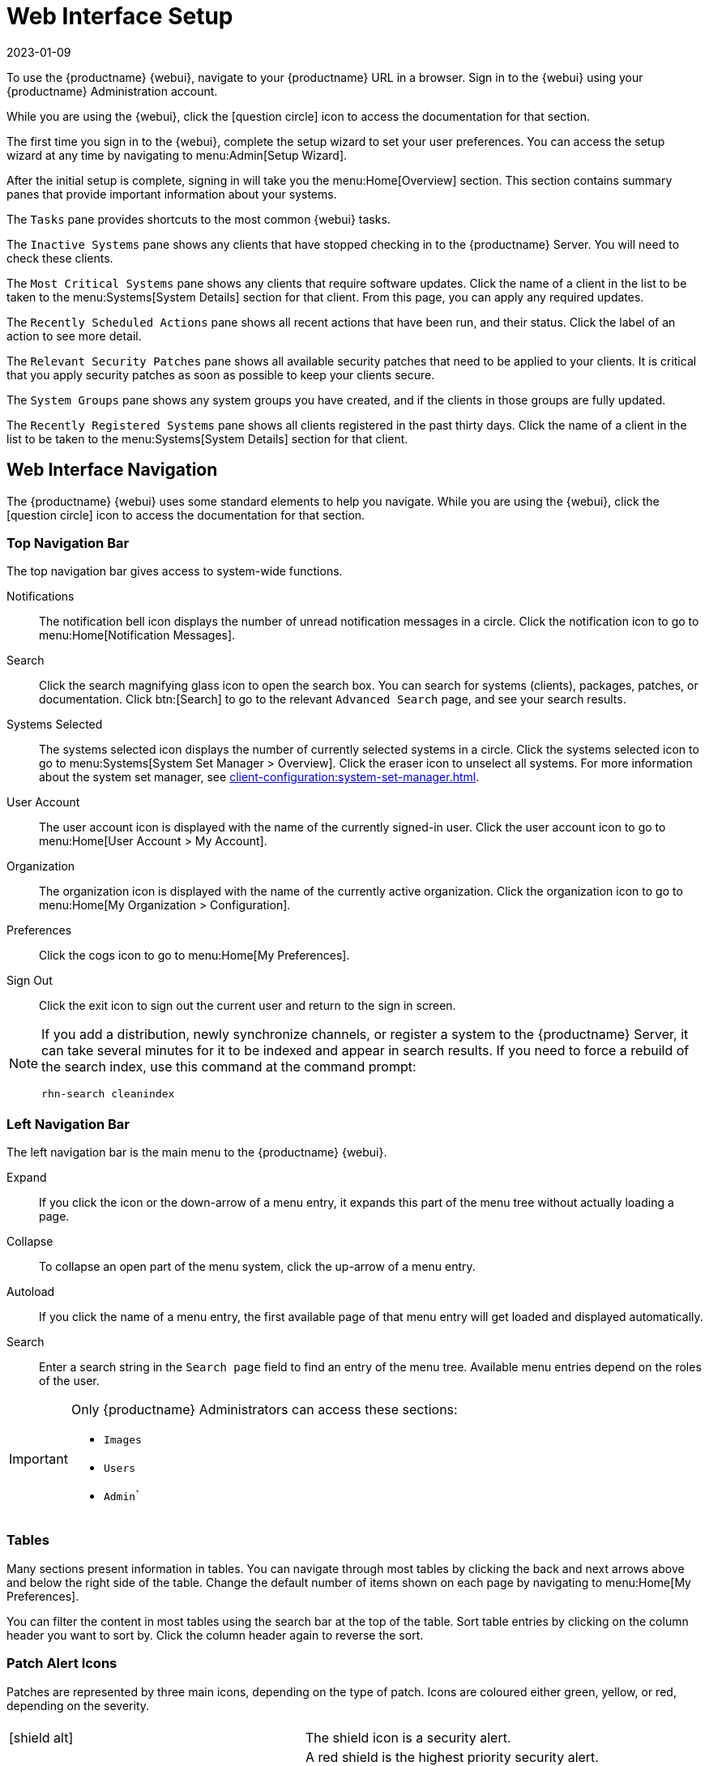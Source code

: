 [[webui-setup]]
= Web Interface Setup
:revdate: 2023-01-09
:page-revdate: {revdate}

To use the {productname} {webui}, navigate to your {productname} URL in a browser.
Sign in to the {webui} using your {productname} Administration account.

While you are using the {webui}, click the icon:question-circle[role="blue"] icon to access the documentation for that section.

The first time you sign in to the {webui}, complete the setup wizard to set your user preferences.
You can access the setup wizard at any time by navigating to menu:Admin[Setup Wizard].

After the initial setup is complete, signing in will take you the menu:Home[Overview] section.
This section contains summary panes that provide important information about your systems.

The [guimenu]``Tasks`` pane provides shortcuts to the most common {webui} tasks.

The [guimenu]``Inactive Systems`` pane shows any clients that have stopped checking in to the {productname} Server.
You will need to check these clients.

The [guimenu]``Most Critical Systems`` pane shows any clients that require software updates.
Click the name of a client in the list to be taken to the menu:Systems[System Details] section for that client.
From this page, you can apply any required updates.

The [guimenu]``Recently Scheduled Actions`` pane shows all recent actions that have been run, and their status.
Click the label of an action to see more detail.

The [guimenu]``Relevant Security Patches`` pane shows all available security patches that need to be applied to your clients.
It is critical that you apply security patches as soon as possible to keep your clients secure.

The [guimenu]``System Groups`` pane shows any system groups you have created, and if the clients in those groups are fully updated.

The [guimenu]``Recently Registered Systems`` pane shows all clients registered in the past thirty days.
Click the name of a client in the list to be taken to the menu:Systems[System Details] section for that client.



== Web Interface Navigation


The {productname} {webui} uses some standard elements to help you navigate.
While you are using the {webui}, click the icon:question-circle[role="blue"] icon to access the documentation for that section.



=== Top Navigation Bar

The top navigation bar gives access to system-wide functions.

Notifications::
The notification bell icon displays the number of unread notification messages in a circle.
Click the notification icon to go to menu:Home[Notification Messages].

Search::
Click the search magnifying glass icon to open the search box.
You can search for systems (clients), packages, patches, or documentation.
Click btn:[Search] to go to the relevant [guimenu]``Advanced Search`` page, and see your search results.

Systems Selected::
The systems selected icon displays the number of currently selected systems in a circle.
Click the systems selected icon to go to menu:Systems[System Set Manager > Overview].
Click the eraser icon to unselect all systems.
For more information about the system set manager, see xref:client-configuration:system-set-manager.adoc[].

User Account::
The user account icon is displayed with the name of the currently signed-in user.
Click the user account icon to go to menu:Home[User Account > My Account].

Organization::
The organization icon is displayed with the name of the currently active organization.
Click the organization icon to go to menu:Home[My Organization > Configuration].

Preferences::
Click the cogs icon to go to menu:Home[My Preferences].

Sign Out::
Click the exit icon to sign out the current user and return to the sign in screen.


[NOTE]
====
If you add a distribution, newly synchronize channels, or register a system to the {productname} Server, it can take several minutes for it to be indexed and appear in search results.
If you need to force a rebuild of the search index, use this command at the command prompt:

----
rhn-search cleanindex
----
====



=== Left Navigation Bar

The left navigation bar is the main menu to the {productname} {webui}.

Expand::
If you click the icon or the down-arrow of a menu entry, it expands this part of the menu tree without actually loading a page.

Collapse::
To collapse an open part of the menu system, click the up-arrow of a menu entry.

Autoload::
If you click the name of a menu entry, the first available page of that menu entry will get loaded and displayed automatically.

Search::
Enter a search string in the [guimenu]``Search page`` field to find an entry of the menu tree.
Available menu entries depend on the roles of the user.

[IMPORTANT]
====
Only {productname} Administrators can access these sections:

* [guimenu]``Images``
* [guimenu]``Users``
* [guimenu]``Admin```
====



=== Tables

Many sections present information in tables.
You can navigate through most tables by clicking the back and next arrows above and below the right side of the table.
Change the default number of items shown on each page by navigating to menu:Home[My Preferences].

You can filter the content in most tables using the search bar at the top of the table.
Sort table entries by clicking on the column header you want to sort by.
Click the column header again to reverse the sort.



=== Patch Alert Icons

Patches are represented by three main icons, depending on the type of patch.
Icons are coloured either green, yellow, or red, depending on the severity.

[cols="1,1", options="header"]
|===
|                             |  
|icon:shield-alt[role="none"] | The shield icon is a security alert.
|                             | A red shield is the highest priority security alert.
|icon:bug[role="none"]        | The bug icon is a bug fix alert.
|image:spacewalk-icon-enhancement.svg[Enhancement Alert,scaledwidth=1.4em] | The squares icon is an enhancement alert.
|===

Some additional icons are used to give extra information:
|===
|icon:sync[role="none"]       | The circling arrows icon indicates that applying a patch will require a reboot.
|icon:archive[role="none"]    | The archive box icon indicates that a patch will have an effect on package management.
|===


=== Interface Customization

By default, the {productname} {webui} uses the theme appropriate to the product you have installed.
You can change the theme to reflect the {uyuni} or {susemgr} colors.
The {susemgr} theme also has a dark option available.
To change the theme using the {webui}, navigate to menu:Home[My Preferences] and locate the [guimenu]``Style Theme`` section.

For information about changing the default theme, see xref:administration:users.adoc[].



=== Request Timeout Value

As you are using the {webui}, you are sending requests to the {productname} Server.
In some cases, these requests can take a long time, or fail completely.
By default, requests will time out after 30 seconds, and a message is displayed in the {webui} with a link to try sending the request again.

You can configure the default timeout value in the ``etc/rhn/rhn.conf`` configuration file, by adjusting the ``web.spa.timeout`` parameter.
Restart the tomcat service after you change this parameter.
Changing this setting to a higher number could be useful if you have a slow internet connection, or regularly perform actions on many clients at once.

